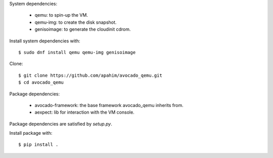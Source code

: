 System dependencies:

 - qemu: to spin-up the VM.
 - qemu-img: to create the disk snapshot.
 - genisoimage: to generate the cloudinit cdrom.

Install system dependencies with::

    $ sudo dnf install qemu qemu-img genisoimage

Clone::

    $ git clone https://github.com/apahim/avocado_qemu.git
    $ cd avocado_qemu

Package dependencies:

 - avocado-framework: the base framework avocado_qemu inherits from.
 - aexpect: lib for interaction with the VM console.

Package dependencies are satisfied by `setup.py`.

Install package with::

    $ pip install .

